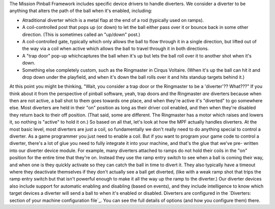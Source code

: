 
The Mission Pinball Framework includes specific device drivers to
handle diverters. We consider a diverter to be anything that alters
the path of the ball when it's enabled, including:


+ Atraditional diverter which is a metal flap at the end of a rod
  (typically used on ramps).
+ A coil-controlled post that pops up (or down) to let the ball either
  pass over it or bounce back in some other direction. (This is
  sometimes called an "up/down" post.)
+ A coil-controlled gate, typically which only allows the ball to flow
  through it in a single direction, but lifted out of the way via a coil
  when active which allows the ball to travel through it in both
  directions.
+ A "trap door" pop-up whichcaptures the ball when it's up but lets
  the ball roll over it to another shot when it's down.
+ Something else completely custom, such as the Ringmaster in Cirqus
  Voltaire. (When it's up the ball can hit it and drop down under the
  playfield, and when it's down the ball rolls over it and hits standup
  targets behind it.)


At this point you might be thinking, "Wait, you consider a trap door
or the Ringmaster to be a 'diverter'?? What???" If you think about it
from the perspective of pinball software, yeah, trap doors and the
Ringmaster *are* diverters because when then are not active, a ball
shot to them goes towards one place, and when they're active it's
"diverted" to go somewhere else. Most diverters are held in their "on"
position as long as their driver coil enabled, and then when they're
disabled they return back to their off position. (That said, some are
different. The Ringmaster has a motor which raises and lowers it, so
nothing is "active" to hold it on.) So based on all that, let's look
at how the MPF actually handles diverters. At the most basic level,
most diverters are just a coil, so fundamentally we don't really need
to do anything special to control a diverter. As a game programmer you
just need to enable a coil. But if you want to program your game code
to control a diverter, there's a lot of glue you need to fully
integrate it into your machine, and that's the glue that we've pre-
written into our diverter device module. For example, many diverters
attached to ramps do not hold their coils in the "on" position for the
entire time that they're on. Instead they use the ramp entry switch to
see when a ball is coming their way, and when one is they quickly
activate so they can catch the ball in time to divert it. They also
typically have a timeout where they deactivate themselves if they
don't actually see a ball get diverted, (like with a weak ramp shot
that trips the ramp entry switch but that isn't powerful enough to
make it all the way up the ramp to the diverter.) Our diverter devices
also include support for automatic enabling and disabling (based on
events), and they include intelligence to know which target devices a
diverter will send a ball to when it's enabled or disabled. Diverters
are configured in the `Diverters: section of your machine
configuration file`_. You can see the full details of options (and how
you configure them) there.

.. _Diverters: section of your machine configuration file: https://missionpinball.com/docs/configuration-file-reference/diverters/


